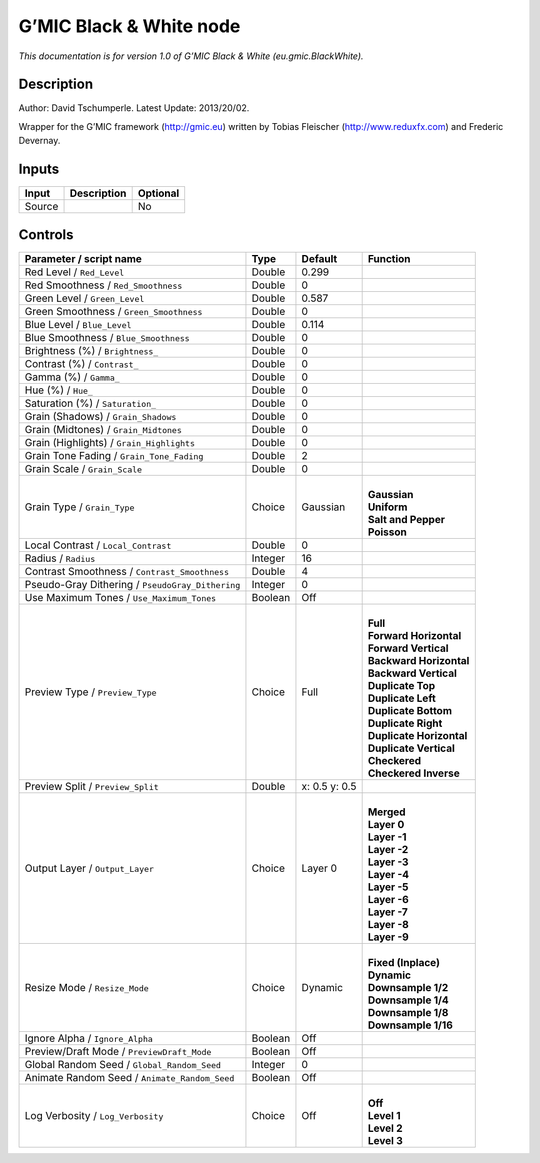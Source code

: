 .. _eu.gmic.BlackWhite:

.. raw:: html

   <!-- Do not edit this file! It is generated automatically by Natron itself. -->

G’MIC Black & White node
========================

*This documentation is for version 1.0 of G’MIC Black & White (eu.gmic.BlackWhite).*

Description
-----------

Author: David Tschumperle. Latest Update: 2013/20/02.

Wrapper for the G’MIC framework (http://gmic.eu) written by Tobias Fleischer (http://www.reduxfx.com) and Frederic Devernay.

Inputs
------

+--------+-------------+----------+
| Input  | Description | Optional |
+========+=============+==========+
| Source |             | No       |
+--------+-------------+----------+

Controls
--------

.. tabularcolumns:: |>{\raggedright}p{0.2\columnwidth}|>{\raggedright}p{0.06\columnwidth}|>{\raggedright}p{0.07\columnwidth}|p{0.63\columnwidth}|

.. cssclass:: longtable

+--------------------------------------------------+---------+---------------+----------------------------+
| Parameter / script name                          | Type    | Default       | Function                   |
+==================================================+=========+===============+============================+
| Red Level / ``Red_Level``                        | Double  | 0.299         |                            |
+--------------------------------------------------+---------+---------------+----------------------------+
| Red Smoothness / ``Red_Smoothness``              | Double  | 0             |                            |
+--------------------------------------------------+---------+---------------+----------------------------+
| Green Level / ``Green_Level``                    | Double  | 0.587         |                            |
+--------------------------------------------------+---------+---------------+----------------------------+
| Green Smoothness / ``Green_Smoothness``          | Double  | 0             |                            |
+--------------------------------------------------+---------+---------------+----------------------------+
| Blue Level / ``Blue_Level``                      | Double  | 0.114         |                            |
+--------------------------------------------------+---------+---------------+----------------------------+
| Blue Smoothness / ``Blue_Smoothness``            | Double  | 0             |                            |
+--------------------------------------------------+---------+---------------+----------------------------+
| Brightness (%) / ``Brightness_``                 | Double  | 0             |                            |
+--------------------------------------------------+---------+---------------+----------------------------+
| Contrast (%) / ``Contrast_``                     | Double  | 0             |                            |
+--------------------------------------------------+---------+---------------+----------------------------+
| Gamma (%) / ``Gamma_``                           | Double  | 0             |                            |
+--------------------------------------------------+---------+---------------+----------------------------+
| Hue (%) / ``Hue_``                               | Double  | 0             |                            |
+--------------------------------------------------+---------+---------------+----------------------------+
| Saturation (%) / ``Saturation_``                 | Double  | 0             |                            |
+--------------------------------------------------+---------+---------------+----------------------------+
| Grain (Shadows) / ``Grain_Shadows``              | Double  | 0             |                            |
+--------------------------------------------------+---------+---------------+----------------------------+
| Grain (Midtones) / ``Grain_Midtones``            | Double  | 0             |                            |
+--------------------------------------------------+---------+---------------+----------------------------+
| Grain (Highlights) / ``Grain_Highlights``        | Double  | 0             |                            |
+--------------------------------------------------+---------+---------------+----------------------------+
| Grain Tone Fading / ``Grain_Tone_Fading``        | Double  | 2             |                            |
+--------------------------------------------------+---------+---------------+----------------------------+
| Grain Scale / ``Grain_Scale``                    | Double  | 0             |                            |
+--------------------------------------------------+---------+---------------+----------------------------+
| Grain Type / ``Grain_Type``                      | Choice  | Gaussian      | |                          |
|                                                  |         |               | | **Gaussian**             |
|                                                  |         |               | | **Uniform**              |
|                                                  |         |               | | **Salt and Pepper**      |
|                                                  |         |               | | **Poisson**              |
+--------------------------------------------------+---------+---------------+----------------------------+
| Local Contrast / ``Local_Contrast``              | Double  | 0             |                            |
+--------------------------------------------------+---------+---------------+----------------------------+
| Radius / ``Radius``                              | Integer | 16            |                            |
+--------------------------------------------------+---------+---------------+----------------------------+
| Contrast Smoothness / ``Contrast_Smoothness``    | Double  | 4             |                            |
+--------------------------------------------------+---------+---------------+----------------------------+
| Pseudo-Gray Dithering / ``PseudoGray_Dithering`` | Integer | 0             |                            |
+--------------------------------------------------+---------+---------------+----------------------------+
| Use Maximum Tones / ``Use_Maximum_Tones``        | Boolean | Off           |                            |
+--------------------------------------------------+---------+---------------+----------------------------+
| Preview Type / ``Preview_Type``                  | Choice  | Full          | |                          |
|                                                  |         |               | | **Full**                 |
|                                                  |         |               | | **Forward Horizontal**   |
|                                                  |         |               | | **Forward Vertical**     |
|                                                  |         |               | | **Backward Horizontal**  |
|                                                  |         |               | | **Backward Vertical**    |
|                                                  |         |               | | **Duplicate Top**        |
|                                                  |         |               | | **Duplicate Left**       |
|                                                  |         |               | | **Duplicate Bottom**     |
|                                                  |         |               | | **Duplicate Right**      |
|                                                  |         |               | | **Duplicate Horizontal** |
|                                                  |         |               | | **Duplicate Vertical**   |
|                                                  |         |               | | **Checkered**            |
|                                                  |         |               | | **Checkered Inverse**    |
+--------------------------------------------------+---------+---------------+----------------------------+
| Preview Split / ``Preview_Split``                | Double  | x: 0.5 y: 0.5 |                            |
+--------------------------------------------------+---------+---------------+----------------------------+
| Output Layer / ``Output_Layer``                  | Choice  | Layer 0       | |                          |
|                                                  |         |               | | **Merged**               |
|                                                  |         |               | | **Layer 0**              |
|                                                  |         |               | | **Layer -1**             |
|                                                  |         |               | | **Layer -2**             |
|                                                  |         |               | | **Layer -3**             |
|                                                  |         |               | | **Layer -4**             |
|                                                  |         |               | | **Layer -5**             |
|                                                  |         |               | | **Layer -6**             |
|                                                  |         |               | | **Layer -7**             |
|                                                  |         |               | | **Layer -8**             |
|                                                  |         |               | | **Layer -9**             |
+--------------------------------------------------+---------+---------------+----------------------------+
| Resize Mode / ``Resize_Mode``                    | Choice  | Dynamic       | |                          |
|                                                  |         |               | | **Fixed (Inplace)**      |
|                                                  |         |               | | **Dynamic**              |
|                                                  |         |               | | **Downsample 1/2**       |
|                                                  |         |               | | **Downsample 1/4**       |
|                                                  |         |               | | **Downsample 1/8**       |
|                                                  |         |               | | **Downsample 1/16**      |
+--------------------------------------------------+---------+---------------+----------------------------+
| Ignore Alpha / ``Ignore_Alpha``                  | Boolean | Off           |                            |
+--------------------------------------------------+---------+---------------+----------------------------+
| Preview/Draft Mode / ``PreviewDraft_Mode``       | Boolean | Off           |                            |
+--------------------------------------------------+---------+---------------+----------------------------+
| Global Random Seed / ``Global_Random_Seed``      | Integer | 0             |                            |
+--------------------------------------------------+---------+---------------+----------------------------+
| Animate Random Seed / ``Animate_Random_Seed``    | Boolean | Off           |                            |
+--------------------------------------------------+---------+---------------+----------------------------+
| Log Verbosity / ``Log_Verbosity``                | Choice  | Off           | |                          |
|                                                  |         |               | | **Off**                  |
|                                                  |         |               | | **Level 1**              |
|                                                  |         |               | | **Level 2**              |
|                                                  |         |               | | **Level 3**              |
+--------------------------------------------------+---------+---------------+----------------------------+
